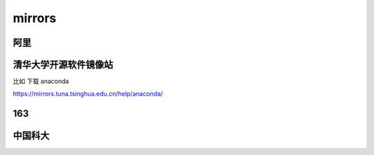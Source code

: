 ===================================
mirrors
===================================

阿里
===================================

 

清华大学开源软件镜像站
===================================

比如 下载 anaconda

https://mirrors.tuna.tsinghua.edu.cn/help/anaconda/


163
===================================




中国科大
===================================


